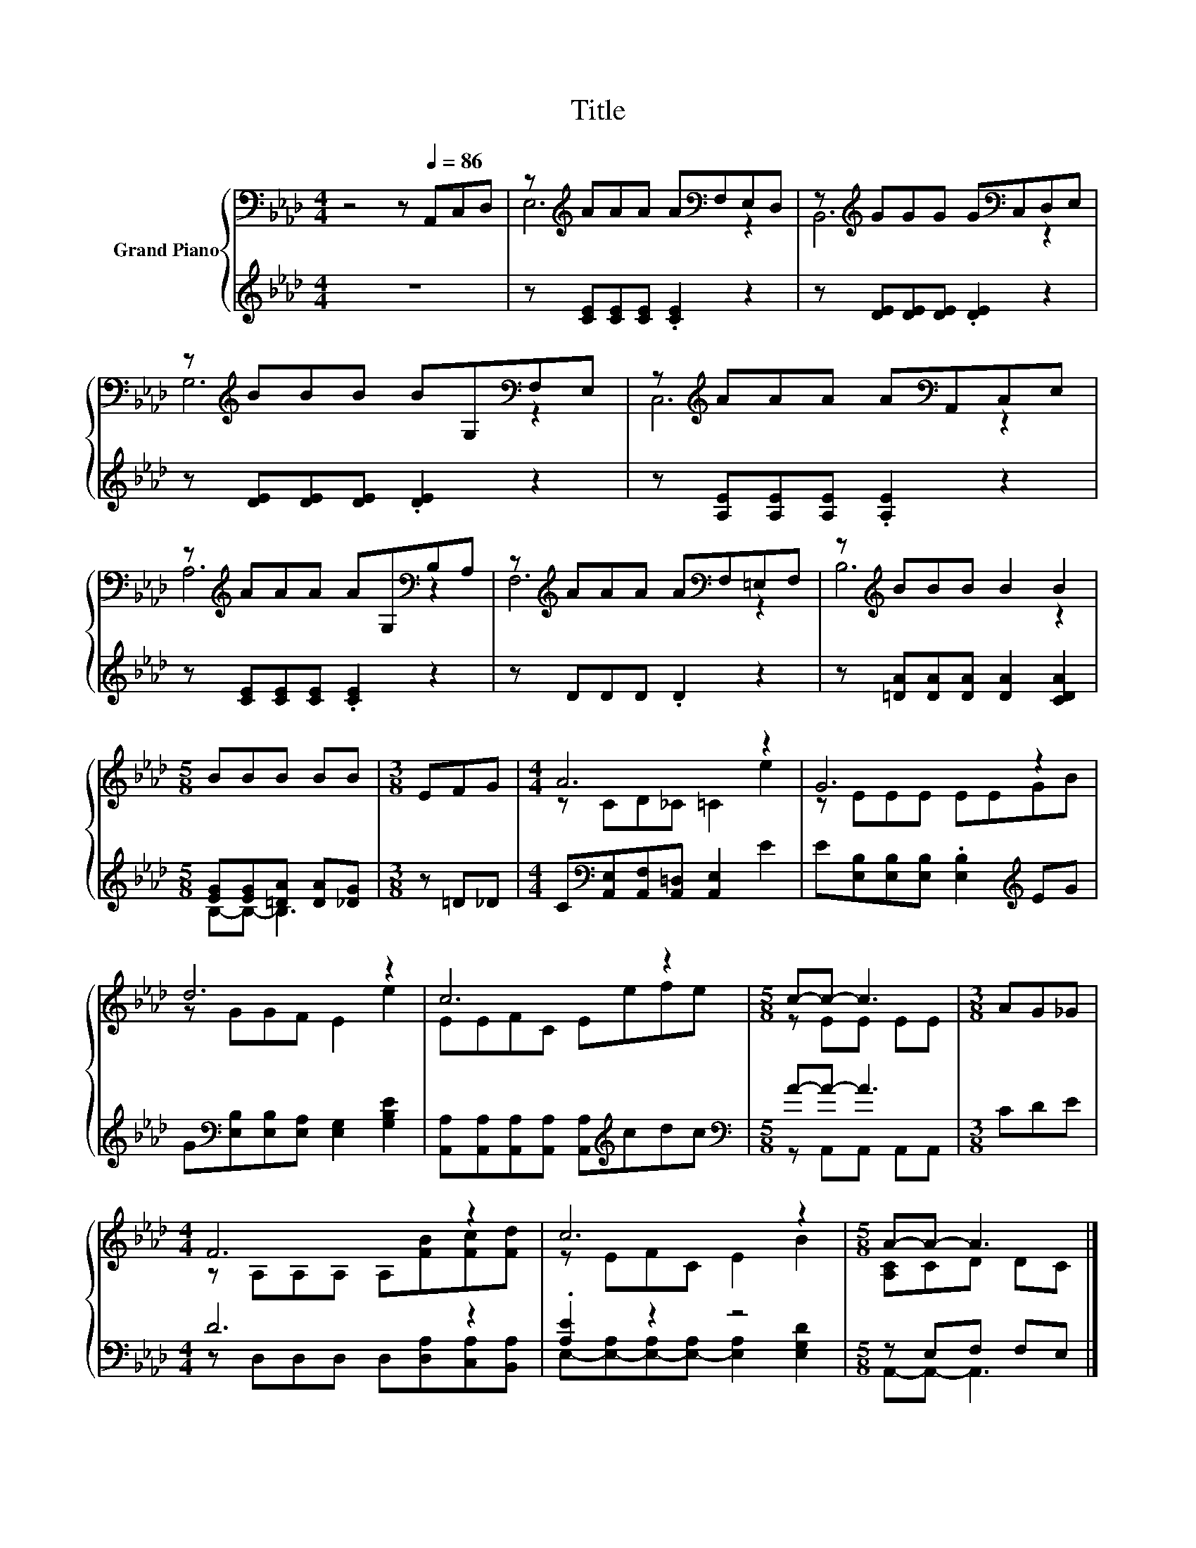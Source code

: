 X:1
T:Title
%%score { ( 1 3 ) | ( 2 4 ) }
L:1/8
M:4/4
K:Ab
V:1 bass nm="Grand Piano"
V:3 bass 
V:2 treble 
V:4 treble 
V:1
 z4 z[Q:1/4=86] A,,C,D, | z[K:treble] AAA A[K:bass]F,E,D, | z[K:treble] GGG G[K:bass]C,D,E, | %3
 z[K:treble] BBB BG,[K:bass]F,E, | z[K:treble] AAA A[K:bass]A,,C,E, | %5
 z[K:treble] AAA AG,[K:bass]B,A, | z[K:treble] AAA A[K:bass]F,=E,F, | z[K:treble] BBB B2 B2 | %8
[M:5/8] BBB BB |[M:3/8] EFG |[M:4/4] A6 z2 | G6 z2 | d6 z2 | c6 z2 |[M:5/8] c-c- c3 |[M:3/8] AG_G | %16
[M:4/4] F6 z2 | c6 z2 |[M:5/8] A-A- A3 |] %19
V:2
 z8 | z [CE][CE][CE] .[CE]2 z2 | z [DE][DE][DE] .[DE]2 z2 | z [DE][DE][DE] .[DE]2 z2 | %4
 z [A,E][A,E][A,E] .[A,E]2 z2 | z [CE][CE][CE] .[CE]2 z2 | z DDD .D2 z2 | %7
 z [=DA][DA][DA] [DA]2 [CDA]2 |[M:5/8] [EG][EG][=DA] [DA][_DG] |[M:3/8] z =D_D | %10
[M:4/4] C[K:bass][A,,E,][A,,F,][A,,=D,] [A,,E,]2 E2 | E[E,B,][E,B,][E,B,] .[E,B,]2[K:treble] EG | %12
 G[K:bass][E,B,][E,B,][E,A,] [E,G,]2 [G,B,E]2 | [A,,A,][A,,A,][A,,A,][A,,A,] [A,,A,][K:treble]cdc | %14
[M:5/8][K:bass] A-A- A3 |[M:3/8] CDE |[M:4/4] D6 z2 | .[A,E]2 z2 z4 |[M:5/8] z E,F, F,E, |] %19
V:3
 x8 | E,6[K:treble][K:bass] z2 | B,,6[K:treble][K:bass] z2 | G,6[K:treble][K:bass] z2 | %4
 C,6[K:treble][K:bass] z2 | A,6[K:treble][K:bass] z2 | F,6[K:treble][K:bass] z2 | %7
 B,6[K:treble] z2 |[M:5/8] x5 |[M:3/8] x3 |[M:4/4] z CD_C =C2 e2 | z EEE EEGB | z GGF E2 e2 | %13
 EEFC Eefe |[M:5/8] z EE EE |[M:3/8] x3 |[M:4/4] z A,A,A, A,[FB][Fc][Fd] | z EFC E2 B2 | %18
[M:5/8] [A,C]CD DC |] %19
V:4
 x8 | x8 | x8 | x8 | x8 | x8 | x8 | x8 |[M:5/8] B,-B,- B,3 |[M:3/8] x3 |[M:4/4] x[K:bass] x7 | %11
 x6[K:treble] x2 | x[K:bass] x7 | x5[K:treble] x3 |[M:5/8][K:bass] z A,,A,, A,,A,, |[M:3/8] x3 | %16
[M:4/4] z D,D,D, D,[D,A,][C,A,][B,,A,] | E,-[E,-A,][E,-A,][E,-A,] [E,A,]2 [E,G,D]2 | %18
[M:5/8] A,,-A,,- A,,3 |] %19

